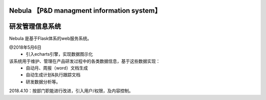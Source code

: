 Nebula 【P&D managment information system】
=======
研发管理信息系统
=======

Nebula 是基于Flask体系的web服务系统。

@2018年5月6日
 - 引入echarts引擎，实现数据图示化

该系统用于维护、管理在产品研发过程中的各类数据信息，基于这些数据实现：
 - 自动月、周报（word）文档生成
 - 自动生成计划&执行跟踪文档
 - 研发数据分析等。

2018.4.10：按部门职能进行改进，引入用户/权限，及内容控制。
